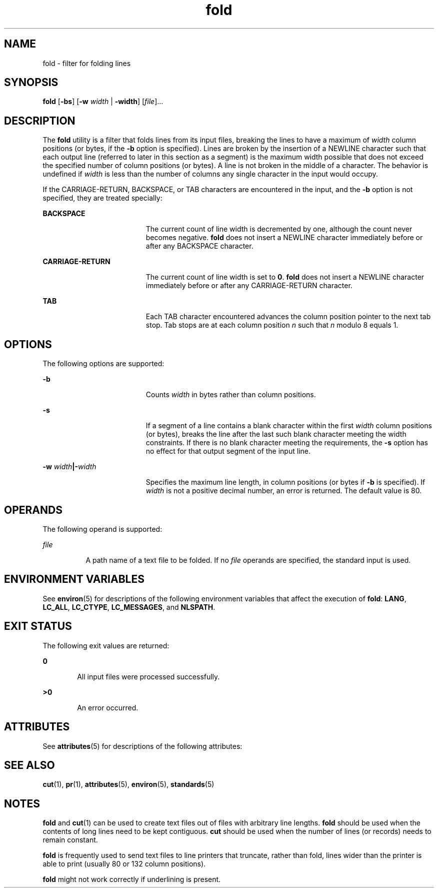 '\" te
.\" Copyright 1989 AT&T
.\" Copyright (c) 1995, 2011, Oracle and/or its affiliates. All rights reserved.
.\" Portions Copyright (c) 1992, X/Open Company Limited  All Rights Reserved
.\" Sun Microsystems, Inc. gratefully acknowledges The Open Group for permission to reproduce portions of its copyrighted documentation. Original documentation from The Open Group can be obtained online at  http://www.opengroup.org/bookstore/.
.\" The Institute of Electrical and Electronics Engineers and The Open Group, have given us permission to reprint portions of their documentation. In the following statement, the phrase "this text" refers to portions of the system documentation. Portions of this text are reprinted and reproduced in electronic form in the Sun OS Reference Manual, from IEEE Std 1003.1, 2004 Edition, Standard for Information Technology -- Portable Operating System Interface (POSIX), The Open Group Base Specifications Issue 6, Copyright (C) 2001-2004 by the Institute of Electrical and Electronics Engineers, Inc and The Open Group. In the event of any discrepancy between these versions and the original IEEE and The Open Group Standard, the original IEEE and The Open Group Standard is the referee document. The original Standard can be obtained online at http://www.opengroup.org/unix/online.html.  This notice shall appear on any product containing this material.
.TH fold 1 "17 Aug 2011" "SunOS 5.11" "User Commands"
.SH NAME
fold \- filter for folding lines
.SH SYNOPSIS
.LP
.nf
\fBfold\fR [\fB-bs\fR] [\fB-w\fR \fIwidth\fR | \fB-width\fR] [\fIfile\fR]...
.fi

.SH DESCRIPTION
.sp
.LP
The \fBfold\fR utility is a filter that folds lines from its input files, breaking the lines to have a maximum of \fIwidth\fR column positions (or bytes, if the \fB-b\fR option is specified). Lines are broken by the insertion of a NEWLINE character such that each output line (referred to later in this section as a segment) is the maximum width possible that does not exceed the specified number of column positions (or bytes). A line is not broken in the middle of a character. The behavior is undefined if \fIwidth\fR is less than the number of columns any single character in the input would occupy.
.sp
.LP
If the CARRIAGE-RETURN, BACKSPACE, or TAB characters are encountered in the input, and the \fB-b\fR option is not specified, they are treated specially:
.sp
.ne 2
.mk
.na
\fBBACKSPACE\fR
.ad
.RS 19n
.rt  
The current count of line width is decremented by one, although the count never becomes negative. \fBfold\fR does not insert a NEWLINE character immediately before or after any BACKSPACE character.
.RE

.sp
.ne 2
.mk
.na
\fBCARRIAGE-RETURN\fR
.ad
.RS 19n
.rt  
The current count of line width is set to \fB0\fR. \fBfold\fR does not insert a NEWLINE character immediately before or after any CARRIAGE-RETURN character.
.RE

.sp
.ne 2
.mk
.na
\fBTAB\fR
.ad
.RS 19n
.rt  
Each TAB character encountered advances the column position pointer to the next tab stop. Tab stops are at each column position \fIn\fR such that \fIn\fR modulo 8 equals 1.
.RE

.SH OPTIONS
.sp
.LP
The following options are supported:
.sp
.ne 2
.mk
.na
\fB\fB-b\fR\fR
.ad
.RS 19n
.rt  
Counts \fIwidth\fR in bytes rather than column positions.
.RE

.sp
.ne 2
.mk
.na
\fB\fB-s\fR\fR
.ad
.RS 19n
.rt  
If a segment of a line contains a blank character within the first \fIwidth\fR column positions (or bytes), breaks the line after the last such blank character meeting the width constraints. If there is no blank character meeting the requirements, the \fB-s\fR option has no effect for that output segment of the input line.
.RE

.sp
.ne 2
.mk
.na
\fB\fB-w\fR \fIwidth\fR\fB|\fR\fB-\fR\fIwidth\fR\fR
.ad
.RS 19n
.rt  
Specifies the maximum line length, in column positions (or bytes if \fB-b\fR is specified). If \fIwidth\fR is not a positive decimal number, an error is returned. The default value is 80.
.RE

.SH OPERANDS
.sp
.LP
The following operand is supported:
.sp
.ne 2
.mk
.na
\fB\fB\fIfile\fR\fR\fR
.ad
.RS 8n
.rt  
A path name of a text file to be folded. If no \fIfile\fR operands are specified, the standard input is used.
.RE

.SH ENVIRONMENT VARIABLES
.sp
.LP
See \fBenviron\fR(5) for descriptions of the following environment variables that affect the execution of \fBfold\fR: \fBLANG\fR, \fBLC_ALL\fR, \fBLC_CTYPE\fR, \fBLC_MESSAGES\fR, and \fBNLSPATH\fR.
.SH EXIT STATUS
.sp
.LP
The following exit values are returned:
.sp
.ne 2
.mk
.na
\fB\fB0\fR\fR
.ad
.RS 6n
.rt  
All input files were processed successfully.
.RE

.sp
.ne 2
.mk
.na
\fB\fB>0\fR\fR
.ad
.RS 6n
.rt  
An error occurred.
.RE

.SH ATTRIBUTES
.sp
.LP
See \fBattributes\fR(5) for descriptions of the following attributes:
.sp

.sp
.TS
tab() box;
cw(2.75i) |cw(2.75i) 
lw(2.75i) |lw(2.75i) 
.
ATTRIBUTE TYPEATTRIBUTE VALUE
_
Availabilitysystem/core-os
_
CSIenabled
_
Interface StabilityCommitted
_
StandardSee \fBstandards\fR(5).
.TE

.SH SEE ALSO
.sp
.LP
\fBcut\fR(1), \fBpr\fR(1), \fBattributes\fR(5), \fBenviron\fR(5), \fBstandards\fR(5)
.SH NOTES
.sp
.LP
\fBfold\fR and \fBcut\fR(1) can be used to create text files out of files with arbitrary line lengths. \fBfold\fR should be used when the contents of long lines need to be kept contiguous. \fBcut\fR should be used when the number of lines (or records) needs to remain constant.
.sp
.LP
\fBfold\fR is frequently used to send text files to line printers that truncate, rather than fold, lines wider than the printer is able to print (usually 80 or 132 column positions).
.sp
.LP
\fBfold\fR might not work correctly if underlining is present.
